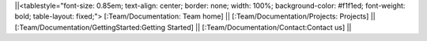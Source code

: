 ||<tablestyle="font-size: 0.85em; text-align: center; border: none; width: 100%; background-color: #f1f1ed; font-weight: bold; table-layout: fixed;">  [:Team/Documentation: Team home] || [:Team/Documentation/Projects: Projects] || [:Team/Documentation/GettingStarted:Getting Started] || [:Team/Documentation/Contact:Contact us] ||
